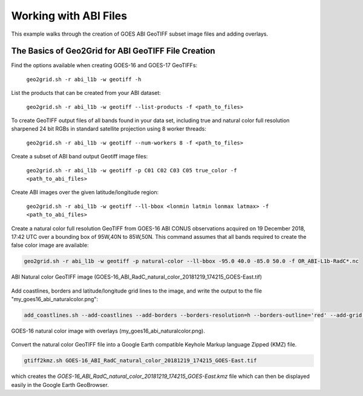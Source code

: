 Working with ABI Files
----------------------

This example walks through the creation of GOES ABI
GeoTIFF subset image files and adding overlays.

The Basics of Geo2Grid for ABI GeoTIFF File Creation
****************************************************

Find the options available when creating GOES-16 and GOES-17 
GeoTIFFs:

    ``geo2grid.sh -r abi_l1b -w geotiff -h``

List the products that can be created from your ABI dataset:

    ``geo2grid.sh -r abi_l1b -w geotiff --list-products -f <path_to_files>``

To create GeoTIFF output files of all bands found in your data set, 
including true and natural color full resolution sharpened 24 bit
RGBs in standard satellite projection using 8 worker threads:

    ``geo2grid.sh -r abi_l1b -w geotiff --num-workers 8 -f <path_to_files>``

Create a subset of ABI band output Geotiff image files:

    ``geo2grid.sh -r abi_l1b -w geotiff -p C01 C02 C03 C05 true_color -f <path_to_abi_files>``

Create ABI images over the given latitude/longitude region:

    ``geo2grid.sh -r abi_l1b -w geotiff --ll-bbox <lonmin latmin lonmax latmax> -f <path_to_abi_files>``

    
Create a natural color full resolution GeoTIFF from GOES-16 ABI CONUS 
observations acquired on 19 December 2018, 17:42 UTC over a bounding 
box of 95W,40N to 85W,50N.  This command assumes that all bands 
required to create the false color image are available:

.. code-block:: bash

    geo2grid.sh -r abi_l1b -w geotiff -p natural-color --ll-bbox -95.0 40.0 -85.0 50.0 -f OR_ABI-L1b-RadC*.nc

.. raw:: latex

    \newpage

.. figure:: ../_static/example_images/GOES-16_ABI_RadC_natural_color_20181219_174215_GOES-East.png
    :width: 100%
    :align: center

    ABI Natural color GeoTIFF image (GOES-16_ABI_RadC_natural_color_20181219_174215_GOES-East.tif) 

.. raw:: latex

    \newpage

Add coastlines, borders and latitude/longitude grid lines to the image, and write the output to the file "my_goes16_abi_naturalcolor.png":

.. code-block:: bash

    add_coastlines.sh --add-coastlines --add-borders --borders-resolution=h --borders-outline='red' --add-grid GOES-16_ABI_RadC_natural_color_20181219_174215_GOES-East.tif -o my_goes16_abi_naturalcolor.png

.. figure:: ../_static/example_images/my_goes16_abi_naturalcolor.png
    :width: 100%
    :align: center

    GOES-16 natural color image with overlays (my_goes16_abi_naturalcolor.png).

Convert the natural color GeoTIFF file into a Google Earth compatible 
Keyhole Markup language Zipped (KMZ) file.

.. code-block:: bash

   gtiff2kmz.sh GOES-16_ABI_RadC_natural_color_20181219_174215_GOES-East.tif

which creates the `GOES-16_ABI_RadC_natural_color_20181219_174215_GOES-East.kmz`
file which can then be displayed easily in the Google Earth GeoBrowser.
